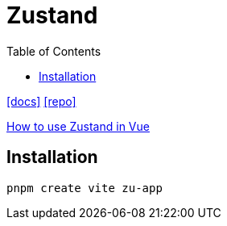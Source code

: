 = Zustand
:toc: left
// :url-website: 
:url-docs: https://zustand.docs.pmnd.rs/getting-started/introduction
:url-repo: https://github.com/pmndrs/zustand
// :url-wiki: 

// {url-website}[[website\]]
{url-docs}[[docs\]]
{url-repo}[[repo\]]
// {url-wiki}[[wiki\]]

https://medium.com/@funti009/how-to-use-zustand-in-vue-84e1ab2ebf75[How to use Zustand in Vue]

== Installation

[,bash]
----
pnpm create vite zu-app
----